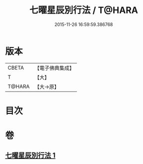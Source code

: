#+TITLE: 七曜星辰別行法 / T@HARA
#+DATE: 2015-11-26 16:59:59.386768
* 版本
 |     CBETA|【電子佛典集成】|
 |         T|【大】     |
 |    T@HARA|【大→原】   |

* 目次
* 卷
** [[file:KR6j0540_001.txt][七曜星辰別行法 1]]
